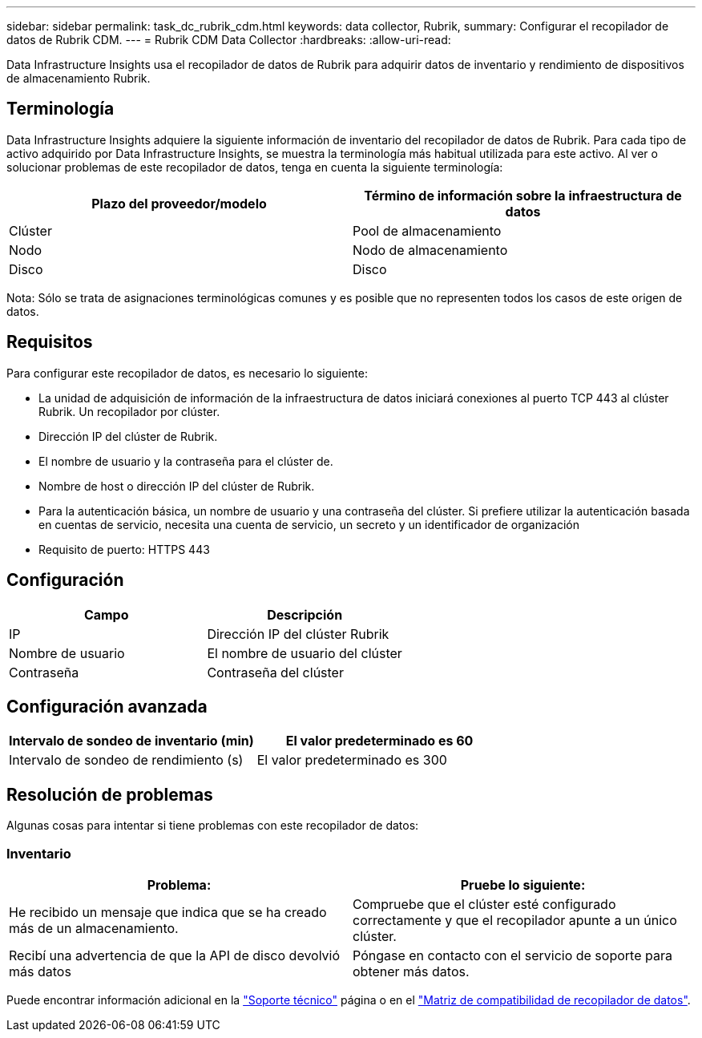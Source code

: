 ---
sidebar: sidebar 
permalink: task_dc_rubrik_cdm.html 
keywords: data collector, Rubrik, 
summary: Configurar el recopilador de datos de Rubrik CDM. 
---
= Rubrik CDM Data Collector
:hardbreaks:
:allow-uri-read: 


[role="lead"]
Data Infrastructure Insights usa el recopilador de datos de Rubrik para adquirir datos de inventario y rendimiento de dispositivos de almacenamiento Rubrik.



== Terminología

Data Infrastructure Insights adquiere la siguiente información de inventario del recopilador de datos de Rubrik. Para cada tipo de activo adquirido por Data Infrastructure Insights, se muestra la terminología más habitual utilizada para este activo. Al ver o solucionar problemas de este recopilador de datos, tenga en cuenta la siguiente terminología:

[cols="2*"]
|===
| Plazo del proveedor/modelo | Término de información sobre la infraestructura de datos 


| Clúster | Pool de almacenamiento 


| Nodo | Nodo de almacenamiento 


| Disco | Disco 
|===
Nota: Sólo se trata de asignaciones terminológicas comunes y es posible que no representen todos los casos de este origen de datos.



== Requisitos

Para configurar este recopilador de datos, es necesario lo siguiente:

* La unidad de adquisición de información de la infraestructura de datos iniciará conexiones al puerto TCP 443 al clúster Rubrik. Un recopilador por clúster.
* Dirección IP del clúster de Rubrik.
* El nombre de usuario y la contraseña para el clúster de.
* Nombre de host o dirección IP del clúster de Rubrik.
* Para la autenticación básica, un nombre de usuario y una contraseña del clúster. Si prefiere utilizar la autenticación basada en cuentas de servicio, necesita una cuenta de servicio, un secreto y un identificador de organización
* Requisito de puerto: HTTPS 443




== Configuración

[cols="2*"]
|===
| Campo | Descripción 


| IP | Dirección IP del clúster Rubrik 


| Nombre de usuario | El nombre de usuario del clúster 


| Contraseña | Contraseña del clúster 
|===


== Configuración avanzada

[cols="2*"]
|===
| Intervalo de sondeo de inventario (min) | El valor predeterminado es 60 


| Intervalo de sondeo de rendimiento (s) | El valor predeterminado es 300 
|===


== Resolución de problemas

Algunas cosas para intentar si tiene problemas con este recopilador de datos:



=== Inventario

[cols="2*"]
|===
| Problema: | Pruebe lo siguiente: 


| He recibido un mensaje que indica que se ha creado más de un almacenamiento. | Compruebe que el clúster esté configurado correctamente y que el recopilador apunte a un único clúster. 


| Recibí una advertencia de que la API de disco devolvió más datos | Póngase en contacto con el servicio de soporte para obtener más datos. 
|===
Puede encontrar información adicional en la link:concept_requesting_support.html["Soporte técnico"] página o en el link:reference_data_collector_support_matrix.html["Matriz de compatibilidad de recopilador de datos"].
